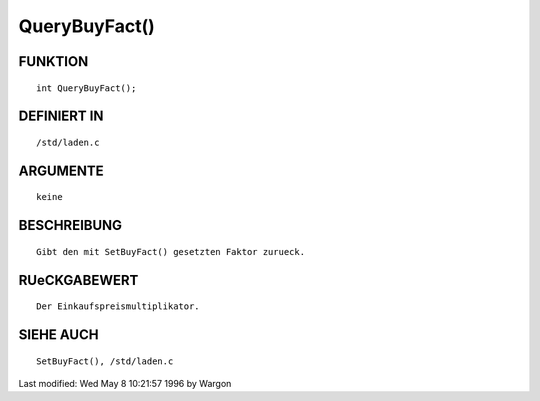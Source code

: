 QueryBuyFact()
==============

FUNKTION
--------
::

     int QueryBuyFact();

DEFINIERT IN
------------
::

     /std/laden.c

ARGUMENTE
---------
::

     keine

BESCHREIBUNG
------------
::

     Gibt den mit SetBuyFact() gesetzten Faktor zurueck.

RUeCKGABEWERT
-------------
::

     Der Einkaufspreismultiplikator.

SIEHE AUCH
----------
::

     SetBuyFact(), /std/laden.c


Last modified: Wed May 8 10:21:57 1996 by Wargon

